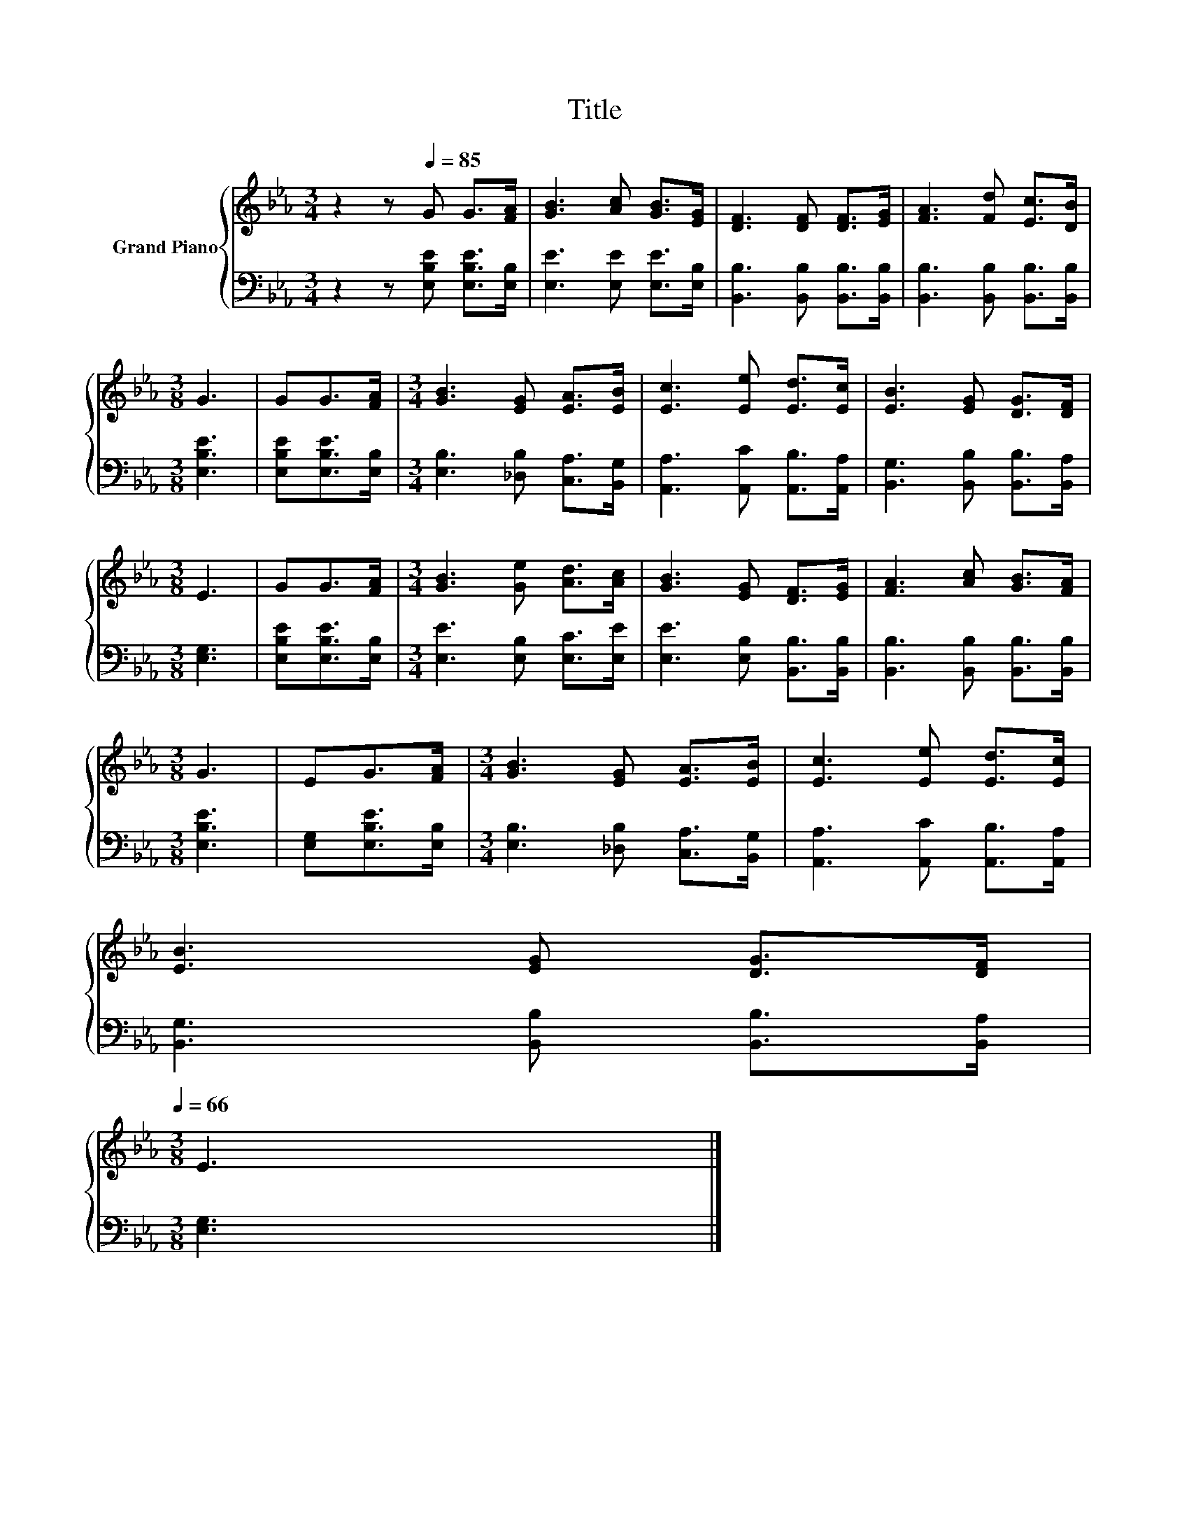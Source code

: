 X:1
T:Title
%%score { 1 | 2 }
L:1/8
M:3/4
K:Eb
V:1 treble nm="Grand Piano"
V:2 bass 
V:1
 z2 z[Q:1/4=85] G G>[FA] | [GB]3 [Ac] [GB]>[EG] | [DF]3 [DF] [DF]>[EG] | [FA]3 [Fd] [Ec]>[DB] | %4
[M:3/8] G3 | GG>[FA] |[M:3/4] [GB]3 [EG] [EA]>[EB] | [Ec]3 [Ee] [Ed]>[Ec] | [EB]3 [EG] [DG]>[DF] | %9
[M:3/8] E3 | GG>[FA] |[M:3/4] [GB]3 [Ge] [Ad]>[Ac] | [GB]3 [EG] [DF]>[EG] | [FA]3 [Ac] [GB]>[FA] | %14
[M:3/8] G3 | EG>[FA] |[M:3/4] [GB]3 [EG] [EA]>[EB] | [Ec]3 [Ee] [Ed]>[Ec] | %18
 [EB]3 [EG] [DG]>[DF][Q:1/4=82][Q:1/4=80][Q:1/4=77][Q:1/4=74][Q:1/4=72][Q:1/4=69][Q:1/4=66] | %19
[M:3/8] E3 |] %20
V:2
 z2 z [E,B,E] [E,B,E]>[E,B,] | [E,E]3 [E,E] [E,E]>[E,B,] | [B,,B,]3 [B,,B,] [B,,B,]>[B,,B,] | %3
 [B,,B,]3 [B,,B,] [B,,B,]>[B,,B,] |[M:3/8] [E,B,E]3 | [E,B,E][E,B,E]>[E,B,] | %6
[M:3/4] [E,B,]3 [_D,B,] [C,A,]>[B,,G,] | [A,,A,]3 [A,,C] [A,,B,]>[A,,A,] | %8
 [B,,G,]3 [B,,B,] [B,,B,]>[B,,A,] |[M:3/8] [E,G,]3 | [E,B,E][E,B,E]>[E,B,] | %11
[M:3/4] [E,E]3 [E,B,] [E,C]>[E,E] | [E,E]3 [E,B,] [B,,B,]>[B,,B,] | %13
 [B,,B,]3 [B,,B,] [B,,B,]>[B,,B,] |[M:3/8] [E,B,E]3 | [E,G,][E,B,E]>[E,B,] | %16
[M:3/4] [E,B,]3 [_D,B,] [C,A,]>[B,,G,] | [A,,A,]3 [A,,C] [A,,B,]>[A,,A,] | %18
 [B,,G,]3 [B,,B,] [B,,B,]>[B,,A,] |[M:3/8] [E,G,]3 |] %20

